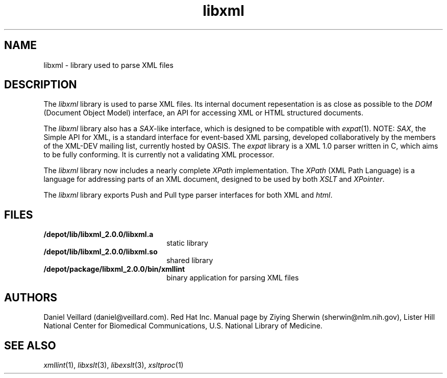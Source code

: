 .TH libxml 3 "12 April 2000"
.SH NAME
libxml \- library used to parse XML files
.SH DESCRIPTION
The
.I  libxml
library is used to parse XML files. 
Its internal document repesentation is as close as possible to the 
.I DOM 
(Document Object Model) interface,
an API for accessing XML or HTML structured documents.
.LP
The
.I libxml
library also has a 
.IR SAX -like
interface, 
which is designed to be compatible with 
.IR expat (1).
NOTE:
.IR SAX , 
the Simple API for XML,
is a standard interface for event-based XML parsing,
developed collaboratively by the members of the XML-DEV mailing list, 
currently hosted by OASIS.
The
.I expat
library is a XML 1.0 parser written in C,
which aims to be fully conforming. 
It is currently not a validating XML processor.
.LP
The
.I libxml 
library now includes a nearly complete 
.I XPath 
implementation. 
The
.I XPath
(XML Path Language) is a language for addressing parts of an 
XML document,
designed to be used by both 
.I XSLT 
and 
.IR XPointer .
.LP
The
.I libxml 
library exports Push and Pull type parser interfaces for both XML and 
.IR html . 
.SH FILES
.TP 2.2i
.B /depot/lib/libxml_2.0.0/libxml.a
static library
.TP
.B /depot/lib/libxml_2.0.0/libxml.so
shared library
.TP
.B /depot/package/libxml_2.0.0/bin/xmllint
binary application for parsing XML files
.SH AUTHORS
Daniel Veillard (daniel@veillard.com).
Red Hat Inc.
Manual page by Ziying Sherwin (sherwin@nlm.nih.gov),
Lister Hill National Center for Biomedical Communications,
U.S. National Library of Medicine.
.SH SEE ALSO
.IR xmllint (1),
.IR libxslt (3),
.IR libexslt (3),
.IR xsltproc (1)
.\" end of manual page
